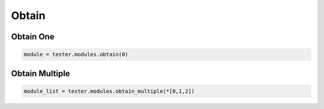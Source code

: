 Obtain
=========================


Obtain One
----------

.. code-block:: python

    module = tester.modules.obtain(0)

Obtain Multiple
---------------

.. code-block:: python

    module_list = tester.modules.obtain_multiple(*[0,1,2])

